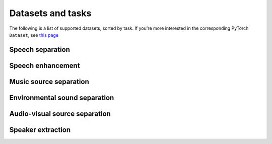 Datasets and tasks
==================
The following is a list of supported datasets, sorted by task.
If you're more interested in the corresponding PyTorch ``Dataset``, see
`this page <package_reference/data.rst>`__

Speech separation
-----------------

.. mdinclude:: readmes/wsj0-mix_README.md
.. mdinclude:: readmes/wham_README.md
.. mdinclude:: readmes/whamr_README.md
.. mdinclude:: readmes/librimix_README.md
.. mdinclude:: readmes/kinect-wsj_README.md
.. mdinclude:: readmes/sms_wsj_README.md

Speech enhancement
------------------
.. mdinclude:: readmes/dns_challenge_README.md


Music source separation
-----------------------
.. mdinclude:: readmes/musdb18_README.md
.. mdinclude:: readmes/dampvsep_README.md


Environmental sound separation
------------------------------
.. mdinclude:: readmes/fuss_README.md


Audio-visual source separation
------------------------------
.. mdinclude:: readmes/avspeech_README.md


Speaker extraction
------------------
